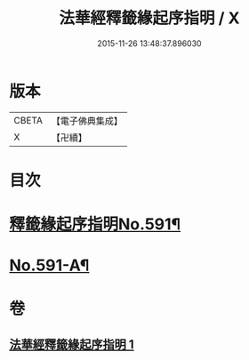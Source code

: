 #+TITLE: 法華經釋籤緣起序指明 / X
#+DATE: 2015-11-26 13:48:37.896030
* 版本
 |     CBETA|【電子佛典集成】|
 |         X|【卍續】    |

* 目次
* [[file:KR6d0012_001.txt::001-0552c1][釋籤緣起序指明No.591¶]]
* [[file:KR6d0012_001.txt::0556a12][No.591-A¶]]
* 卷
** [[file:KR6d0012_001.txt][法華經釋籤緣起序指明 1]]
